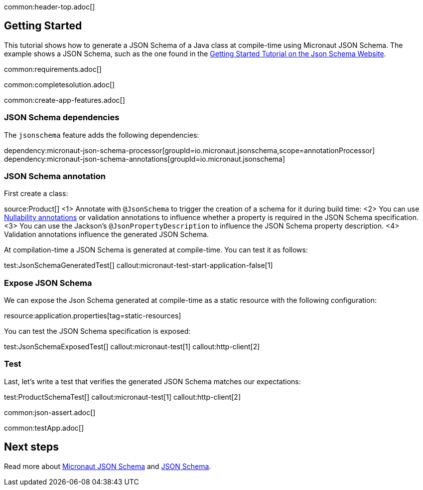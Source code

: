 common:header-top.adoc[]

== Getting Started

This tutorial shows how to generate a JSON Schema of a Java class at compile-time using Micronaut JSON Schema.
The example shows a JSON Schema, such as the one found in the https://json-schema.org/learn/getting-started-step-by-step[Getting Started Tutorial on the Json Schema Website].

common:requirements.adoc[]

common:completesolution.adoc[]

common:create-app-features.adoc[]

=== JSON Schema dependencies

The `jsonschema` feature adds the following dependencies:

dependency:micronaut-json-schema-processor[groupId=io.micronaut.jsonschema,scope=annotationProcessor]
dependency:micronaut-json-schema-annotations[groupId=io.micronaut.jsonschema]

=== JSON Schema annotation

First create a class:

source:Product[]
<1> Annotate with `@JsonSchema` to trigger the creation of a schema for it during build time:
<2> You can use https://docs.micronaut.io/latest/guide/#nullabilityAnnotations[Nullability annotations] or validation annotations to influence whether a property is required in the JSON Schema specification.
<3> You can use the Jackson's `@JsonPropertyDescription` to influence the JSON Schema property description.
<4> Validation annotations influence the generated JSON Schema.

At compilation-time a JSON Schema is generated at compile-time. You can test it as follows:

test:JsonSchemaGeneratedTest[]
callout:micronaut-test-start-application-false[1]

=== Expose JSON Schema

We can expose the Json Schema generated at compile-time as a static resource with the following configuration:

resource:application.properties[tag=static-resources]

You can test the JSON Schema specification is exposed:

test:JsonSchemaExposedTest[]
callout:micronaut-test[1]
callout:http-client[2]

=== Test

Last, let's write a test that verifies the generated JSON Schema matches our expectations:

test:ProductSchemaTest[]
callout:micronaut-test[1]
callout:http-client[2]

common:json-assert.adoc[]

common:testApp.adoc[]

== Next steps

Read more about https://micronaut-projects.github.io/micronaut-json-schema/latest/guide/[Micronaut JSON Schema] and https://json-schema.org[JSON Schema].
